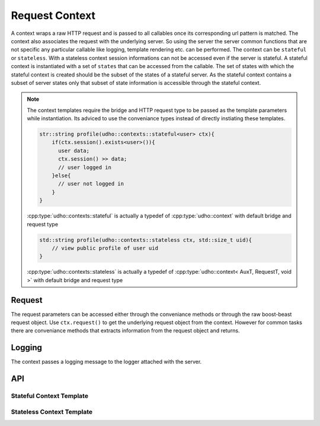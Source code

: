 ***************
Request Context
***************

A context wraps a raw HTTP request and is passed to all callables once its corresponding url pattern is matched. The context also associates the request with the underlying server. 
So using the server the server common functions that are not specific any particular callable like logging, template rendering etc. can be performed. The context can be ``stateful`` or ``stateless``.
With a stateless context session informations can not be accessed even if the server is stateful. A stateful context is instantiated with a set of ``states`` that can be accessed from the callable.
The set of states with which the stateful context is created should be the subset of the states of a stateful server. As the stateful context contains a subset of server states only that subset of state information 
is accessible through the stateful context.

.. note:: The context templates require the bridge and HTTP request type to be passed as the template parameters while instantiation. 
          Its adviced to use the conveniance types instead of directly instiating these templates.
          
          .. code-block:: cpp
          
              str::string profile(udho::contexts::stateful<user> ctx){
                  if(ctx.session().exists<user>()){
                    user data;
                    ctx.session() >> data;
                    // user logged in
                  }else{
                    // user not logged in
                  }
              }
              
          :cpp:type:`udho::contexts::stateful` is actually a typedef of :cpp:type:`udho::context` with default bridge and request type
              
          .. code-block:: cpp
          
              std::string profile(udho::contexts::stateless ctx, std::size_t uid){
                  // view public profile of user uid
              }
              
        
          :cpp:type:`udho::contexts::stateless` is actually a typedef of :cpp:type:`udho::context< AuxT, RequestT, void >` with default bridge and request type


Request
#######

The request parameters can be accessed either through the conveniance methods or through the raw boost-beast request object. Use ``ctx.request()`` to get the underlying request object from the context.
However for common tasks there are conveniance methods that extracts information from the request object and returns.

.. doxygenfunction:: udho::context::request

.. doxygenfunction:: udho::context::target

.. doxygenfunction:: udho::context::path

.. doxygenfunction:: udho::context::query

Logging
#######

The context passes a logging message to the logger attached with the server.

.. doxygenfunction:: udho::context::log

API
###

          
Stateful Context Template
*************************

.. doxygenstruct:: udho::context
   :members:

Stateless Context Template
**************************
.. doxygenstruct:: udho::context< AuxT, RequestT, void >
   :members:
